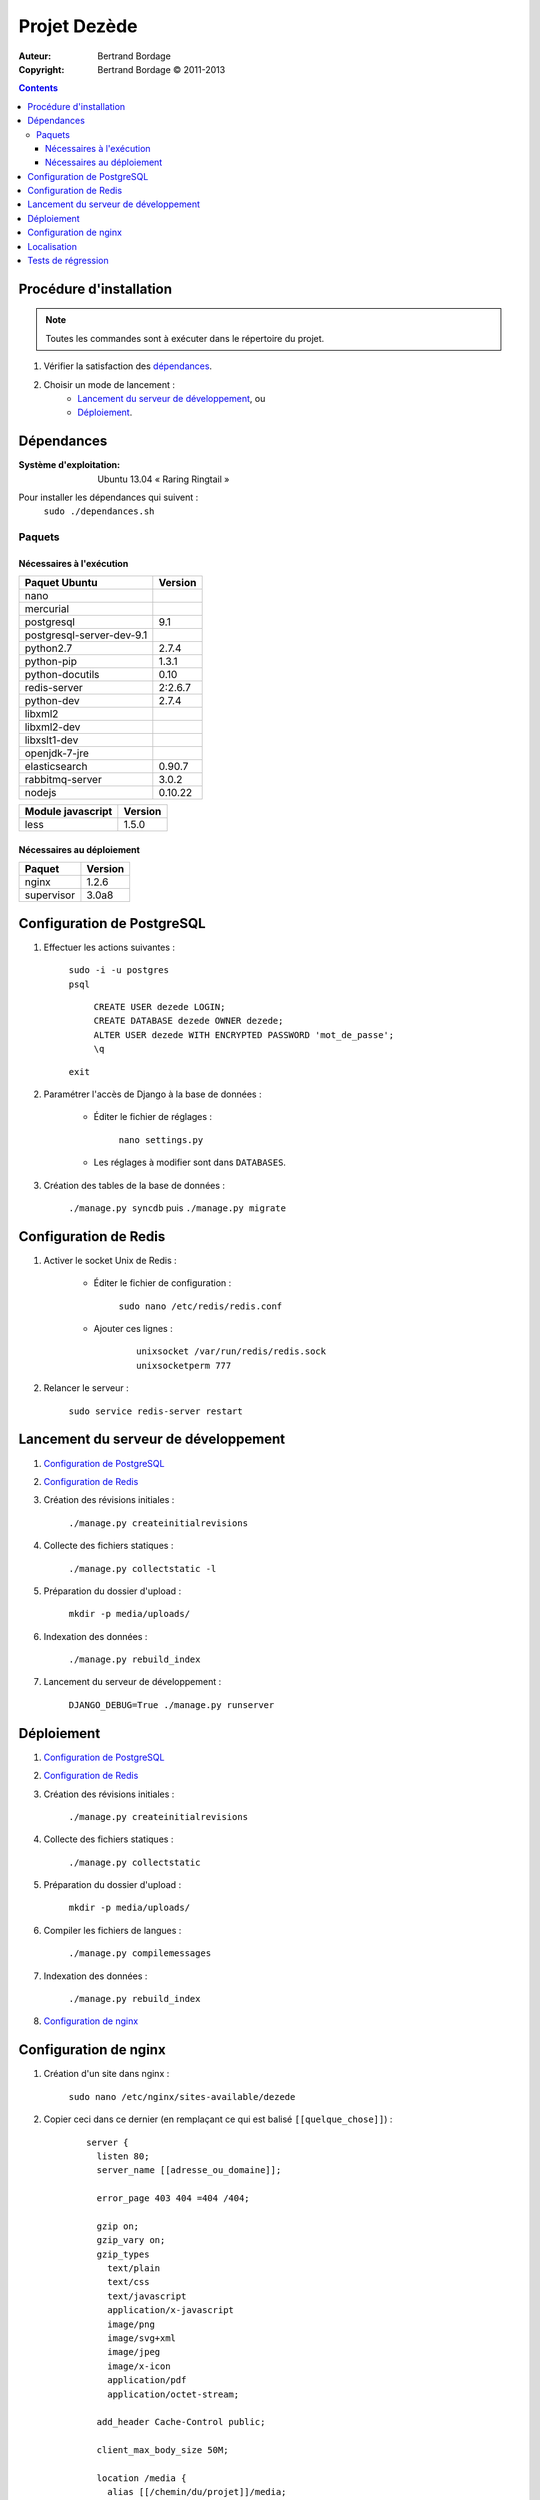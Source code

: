 *************
Projet Dezède
*************

:Auteur: Bertrand Bordage
:Copyright: Bertrand Bordage © 2011-2013

|travis|_
|coveralls|_

.. |travis| image:: https://travis-ci.org/dezede/dezede.png
.. _travis: https://travis-ci.org/dezede/dezede

.. |coveralls| image:: https://coveralls.io/repos/dezede/dezede/badge.png
.. _coveralls: https://coveralls.io/r/dezede/dezede

.. contents::


Procédure d'installation
========================

.. note::
    Toutes les commandes sont à exécuter dans le répertoire du projet.

#. Vérifier la satisfaction des `dépendances`_.

#. Choisir un mode de lancement :
    - `Lancement du serveur de développement`_, ou
    - `Déploiement`_.



Dépendances
===========

:Système d'exploitation:
  Ubuntu 13.04 « Raring Ringtail »

Pour installer les dépendances qui suivent :
  ``sudo ./dependances.sh``


Paquets
-------

Nécessaires à l'exécution
.........................

========================= =======
Paquet Ubuntu             Version
========================= =======
nano
mercurial
postgresql                9.1
postgresql-server-dev-9.1
python2.7                 2.7.4
python-pip                1.3.1
python-docutils           0.10
redis-server              2:2.6.7
python-dev                2.7.4
libxml2
libxml2-dev
libxslt1-dev
openjdk-7-jre
elasticsearch             0.90.7
rabbitmq-server           3.0.2
nodejs                    0.10.22
========================= =======

================= =======
Module javascript Version
================= =======
less              1.5.0
================= =======


Nécessaires au déploiement
..........................

========== =======
Paquet     Version
========== =======
nginx      1.2.6
supervisor 3.0a8
========== =======



Configuration de PostgreSQL
===========================

.. index::
    PostgreSQL

#. Effectuer les actions suivantes :

    | ``sudo -i -u postgres``
    | ``psql``

      | ``CREATE USER dezede LOGIN;``
      | ``CREATE DATABASE dezede OWNER dezede;``
      | ``ALTER USER dezede WITH ENCRYPTED PASSWORD 'mot_de_passe';``
      | ``\q``

    | ``exit``


#. Paramétrer l'accès de Django à la base de données :

    - Éditer le fichier de réglages :

        ``nano settings.py``

    - Les réglages à modifier sont dans ``DATABASES``.


#. Création des tables de la base de données :

    ``./manage.py syncdb`` puis ``./manage.py migrate``



Configuration de Redis
======================

#. Activer le socket Unix de Redis :

    - Éditer le fichier de configuration :

        ``sudo nano /etc/redis/redis.conf``

    - Ajouter ces lignes :

        ::

          unixsocket /var/run/redis/redis.sock
          unixsocketperm 777


#. Relancer le serveur :

    ``sudo service redis-server restart``



Lancement du serveur de développement
=====================================

#. `Configuration de PostgreSQL`_


#. `Configuration de Redis`_


#. Création des révisions initiales :

    ``./manage.py createinitialrevisions``


#. Collecte des fichiers statiques :

    ``./manage.py collectstatic -l``


#. Préparation du dossier d'upload :

    ``mkdir -p media/uploads/``


#. Indexation des données :

    ``./manage.py rebuild_index``


#. Lancement du serveur de développement :

    ``DJANGO_DEBUG=True ./manage.py runserver``



Déploiement
===========

#. `Configuration de PostgreSQL`_


#. `Configuration de Redis`_


#. Création des révisions initiales :

    ``./manage.py createinitialrevisions``

#. Collecte des fichiers statiques :

    ``./manage.py collectstatic``


#. Préparation du dossier d'upload :

    ``mkdir -p media/uploads/``


#. Compiler les fichiers de langues :

    ``./manage.py compilemessages``


#. Indexation des données :

    ``./manage.py rebuild_index``


#. `Configuration de nginx`_



Configuration de nginx
======================

.. index::
    nginx

#. Création d'un site dans nginx :

    ``sudo nano /etc/nginx/sites-available/dezede``


#. Copier ceci dans ce dernier (en remplaçant ce qui est balisé
   ``[[quelque_chose]]``) :

    ::

      server {
        listen 80;
        server_name [[adresse_ou_domaine]];

        error_page 403 404 =404 /404;

        gzip on;
        gzip_vary on;
        gzip_types
          text/plain
          text/css
          text/javascript
          application/x-javascript
          image/png
          image/svg+xml
          image/jpeg
          image/x-icon
          application/pdf
          application/octet-stream;

        add_header Cache-Control public;

        client_max_body_size 50M;

        location /media {
          alias [[/chemin/du/projet]]/media;
          allow all;
          expires 1y;
        }

        location /static {
          alias [[/chemin/du/projet]]/static;
          allow all;
          expires 1w;
        }

        location / {
          proxy_pass http://localhost:8000;
          proxy_set_header X-Real-IP $remote_addr;
          proxy_set_header X-Forwarded-For $proxy_add_x_forwarded_for;
          proxy_set_header Host $http_host;
          proxy_redirect off;
          proxy_connect_timeout 300s;
          proxy_read_timeout 300s;
        }
      }


#. Activer le site et désactiver le site par défaut :

    | ``sudo ln -s /etc/nginx/sites-available/dezede
      /etc/nginx/sites-enabled/``
    | ``sudo unlink /etc/nginx/sites-enabled/default``


#. Configuration de supervisor pour lancer automatiquement le serveur django
   avec gunicorn :

    ``sudo nano /etc/supervisor/conf.d/dezede.conf``


#. Copier ceci dans ce dernier (en remplaçant ce qui est balisé
   ``[[quelque_chose]]``) :

    ::

      [program:dezede]
      directory=[[/chemin/du/projet]]
      command=gunicorn dezede.wsgi:application -w3 -t300 -b [[ip]]:[[port]]
      user=[[utilisateur]]
      autostart=true
      autorestart=true
      redirect_stderror=true
      stdout_logfile=[[/chemin/du/projet]]/supervisor_django.log
      stdout_logfile_maxbytes=10MB

      [program:dezede_celery]
      directory=[[/chemin/du/projet]]
      command=celery -A dezede worker
      user=[[utilisateur]]
      autostart=true
      autorestart=true
      redirect_stderror=true
      stdout_logfile=[[/chemin/du/projet]]/supervisor_celery.log
      stdout_logfile_maxbytes=10MB


#. Relancer le serveur avec :

    | ``sudo service supervisor restart``
    | ``sudo service nginx restart``



Localisation
============

#. Ajouter (éventuellement) la langue désirée à LANGUAGES du fichier settings.py

#. Metre à jour à partir de Transifex :

    ``tx pull -a``

#. Compiler les fichiers de langues (en se mettant au préalable dans le
   dossier de l'application ou du projet) :

    ``./manage.py compilemessages``

#. Relancer le serveur



Tests de régression
===================

Une suite de tests a été créée pour l’application libretto.
Pour la lancer, exécuter :

  ``./manage.py test dezede libretto accounts dossiers typography cache_tools``
